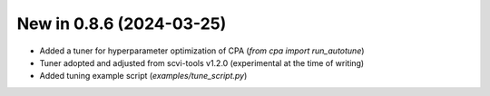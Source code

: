 New in 0.8.6 (2024-03-25)
-------------------------

- Added a tuner for hyperparameter optimization of CPA (`from cpa import run_autotune`)
- Tuner adopted and adjusted from scvi-tools v1.2.0 (experimental at the time of writing)
- Added tuning example script (`examples/tune_script.py`)